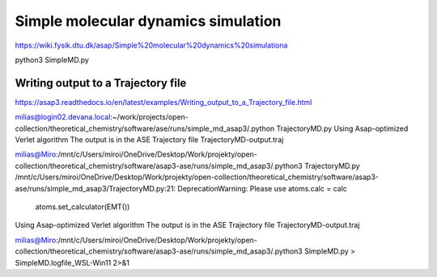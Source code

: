 Simple molecular dynamics simulation
====================================

https://wiki.fysik.dtu.dk/asap/Simple%20molecular%20dynamics%20simulationa

python3 SimpleMD.py


Writing output to a Trajectory file
~~~~~~~~~~~~~~~~~~~~~~~~~~~~~~~~~~~

https://asap3.readthedocs.io/en/latest/examples/Writing_output_to_a_Trajectory_file.html

milias@login02.devana.local:~/work/projects/open-collection/theoretical_chemistry/software/ase/runs/simple_md_asap3/.python TrajectoryMD.py
Using Asap-optimized Verlet algorithm
The output is in the ASE Trajectory file TrajectoryMD-output.traj


milias@Miro:/mnt/c/Users/miroi/OneDrive/Desktop/Work/projekty/open-collection/theoretical_chemistry/software/asap3-ase/runs/simple_md_asap3/.python3 TrajectoryMD.py
/mnt/c/Users/miroi/OneDrive/Desktop/Work/projekty/open-collection/theoretical_chemistry/software/asap3-ase/runs/simple_md_asap3/TrajectoryMD.py:21: DeprecationWarning: Please use atoms.calc = calc
  atoms.set_calculator(EMT())
Using Asap-optimized Verlet algorithm
The output is in the ASE Trajectory file TrajectoryMD-output.traj

milias@Miro:/mnt/c/Users/miroi/OneDrive/Desktop/Work/projekty/open-collection/theoretical_chemistry/software/asap3-ase/runs/simple_md_asap3/.python3 SimpleMD.py > SimpleMD.logfile_WSL-Win11  2>&1

